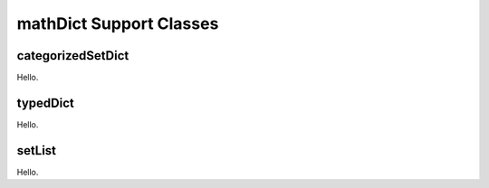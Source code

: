 mathDict Support Classes
========================

categorizedSetDict
------------------

Hello.

typedDict
----------------

Hello.

setList
-------

Hello.